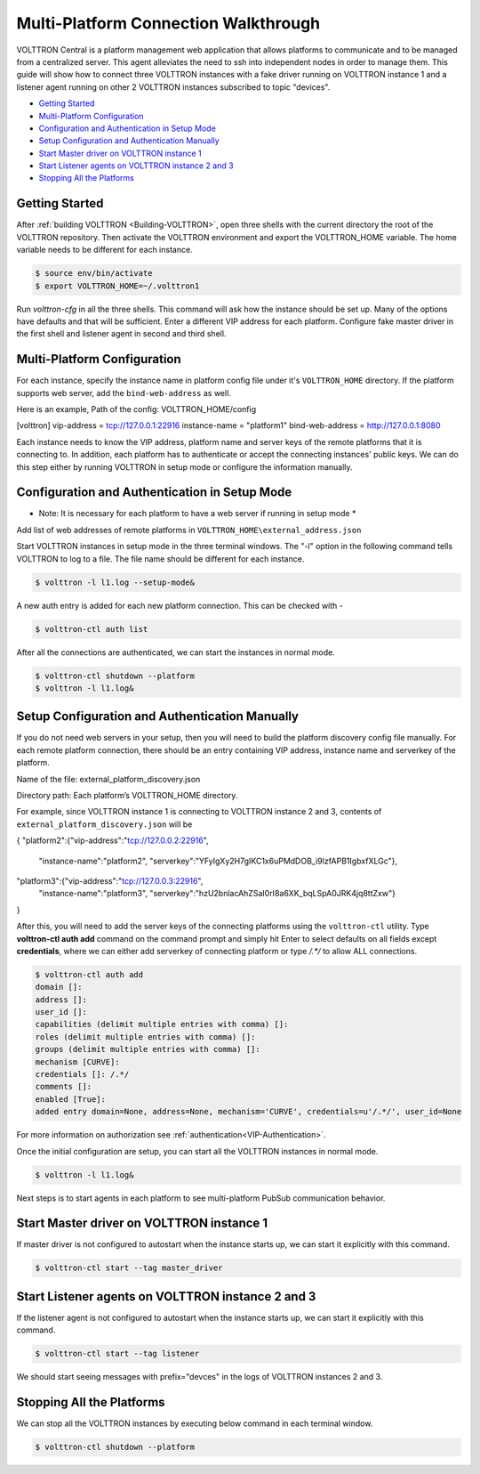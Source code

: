 .. _MultiPlatform-Walkthrough:

Multi-Platform Connection Walkthrough
====================================

VOLTTRON Central is a platform management web application that allows
platforms to communicate and to be managed from a centralized server.
This agent alleviates the need to ssh into independent nodes in order
to manage them. This guide will show how to connect three VOLTTRON instances with a fake driver running on VOLTTRON
instance 1 and a listener agent running on other 2 VOLTTRON instances subscribed to topic "devices".


-  `Getting Started <#getting-started>`__
-  `Multi-Platform Configuration <#multi-platform-configuration>`__
-  `Configuration and Authentication in Setup Mode <#configuration-and-authentication-in-setup-mode>`__
-  `Setup Configuration and Authentication Manually <#setup-configuration-and-authentication-manually>`__
-  `Start Master driver on VOLTTRON instance 1 <#start-master-driver-on-volttron-instance-1>`__
-  `Start Listener agents on VOLTTRON instance 2 and 3 <#Start-listener-agents-on-VOLTTRON-instance-2-and-3>`__
-  `Stopping All the Platforms <#stopping-allthe-platforms>`__


Getting Started
---------------
After :ref:`building VOLTTRON <Building-VOLTTRON>`, open three shells with the current directory the root of the
VOLTTRON repository. Then activate the VOLTTRON environment and export the VOLTTRON\_HOME variable. The home
variable needs to be different for each instance.

.. code-block:: console

    $ source env/bin/activate
    $ export VOLTTRON_HOME=~/.volttron1

Run `volttron-cfg` in all the three shells. This command will ask how the instance
should be set up. Many of the options have defaults and that will be sufficient. Enter a different VIP address for each
platform. Configure fake master driver in the first shell and listener agent in second and third shell.

|Terminator Setup|


Multi-Platform Configuration
----------------------------
For each instance, specify the instance name in platform config file under it's ``VOLTTRON_HOME`` directory.
If the platform supports web server, add the ``bind-web-address`` as well.

Here is an example,
Path of the config: VOLTTRON_HOME/config

[volttron]
vip-address = tcp://127.0.0.1:22916
instance-name = "platform1"
bind-web-address = http://127.0.0.1:8080

|Multi-Platform Config|

Each instance needs to know the VIP address, platform name and server keys of the remote platforms that it is connecting
to. In addition, each platform has to authenticate or accept the connecting instances' public keys. We can do this step
either by running VOLTTRON in setup mode or configure the information manually.

Configuration and Authentication in Setup Mode
----------------------------------------------
* Note: It is necessary for each platform to have a web server if running in setup mode *

Add list of web addresses of remote platforms in ``VOLTTRON_HOME\external_address.json``

Start VOLTTRON instances in setup mode in the three terminal windows. The "-l" option in the following command tells
VOLTTRON to log to a file. The file name should be different for each instance.

.. code-block:: console

    $ volttron -l l1.log --setup-mode&

A new auth entry is added for each new platform connection. This can be checked with -

.. code-block:: console

    $ volttron-ctl auth list

|Auth Entry|

After all the connections are authenticated, we can start the instances in normal mode.

.. code-block:: console

    $ volttron-ctl shutdown --platform
    $ volttron -l l1.log&


Setup Configuration and Authentication Manually
-----------------------------------------------
If you do not need web servers in your setup, then you will need to build the platform discovery config file manually.
For each remote platform connection, there should be an entry containing VIP address, instance name and serverkey of
the platform.

Name of the file: external_platform_discovery.json

Directory path:   Each platform’s VOLTTRON_HOME directory.

For example, since VOLTTRON instance 1 is connecting to VOLTTRON instance 2 and 3, contents of
``external_platform_discovery.json`` will be

{
"platform2":{"vip-address":"tcp://127.0.0.2:22916",
             "instance-name":"platform2",
             "serverkey":"YFyIgXy2H7gIKC1x6uPMdDOB_i9lzfAPB1IgbxfXLGc"},
"platform3":{"vip-address":"tcp://127.0.0.3:22916",
            "instance-name":"platform3",
            "serverkey":"hzU2bnlacAhZSaI0rI8a6XK_bqLSpA0JRK4jq8ttZxw"}
}

After this, you will need to add the server keys of the connecting platforms using the ``volttron-ctl`` utility. Type
**volttron-ctl auth add** command on the command prompt and simply hit Enter to select defaults on all fields
except **credentials**, where we can either add serverkey of connecting platform or type `/.*/` to allow ALL
connections.

.. code-block:: console

   $ volttron-ctl auth add
   domain []:
   address []:
   user_id []:
   capabilities (delimit multiple entries with comma) []:
   roles (delimit multiple entries with comma) []:
   groups (delimit multiple entries with comma) []:
   mechanism [CURVE]:
   credentials []: /.*/
   comments []:
   enabled [True]:
   added entry domain=None, address=None, mechanism='CURVE', credentials=u'/.*/', user_id=None

For more information on authorization see :ref:`authentication<VIP-Authentication>`.


Once the initial configuration are setup, you can start all the VOLTTRON instances in normal mode.

.. code-block:: console

    $ volttron -l l1.log&

Next steps is to start agents in each platform to see multi-platform PubSub communication behavior.

Start Master driver on VOLTTRON instance 1
------------------------------------------
If master driver is not configured to autostart when the instance starts up, we can start it explicitly with this
command.

.. code-block:: console

    $ volttron-ctl start --tag master_driver


Start Listener agents on VOLTTRON instance 2 and 3
--------------------------------------------------
If the listener agent is not configured to autostart when the instance starts up, we can start it explicitly with this
command.

.. code-block:: console

    $ volttron-ctl start --tag listener

We should start seeing messages with prefix="devces" in the logs of VOLTTRON instances 2 and 3.

Stopping All the Platforms
--------------------------

We can stop all the VOLTTRON instances by executing below command in each terminal window.

.. code-block:: console

    $ volttron-ctl shutdown --platform


.. |Terminator Setup| image:: files/multiplatform-terminator-setup.png
                      :target: ../../_images/multiplatform-terminator-setup.png
.. |Multi-Platform Config| image:: files/multiplatform-config.png
                      :target: ../../_images/multiplatform-config.png
.. |Auth Entry| image:: files/multiplatform-setupmode-auth-screen.png
                      :target: files/multiplatform-setupmode-auth-screen.png
.. |Multi-Platform Discovery Config| image:: files/multiplatform-discovery-config.png
                      :target: ../../_images/multiplatform-discovery-config.png
.. |Multi-Platform PubSub| image:: files/multiplatform-pubsub.png
                      :target: ../../_images/multiplatform-pubsub.png
